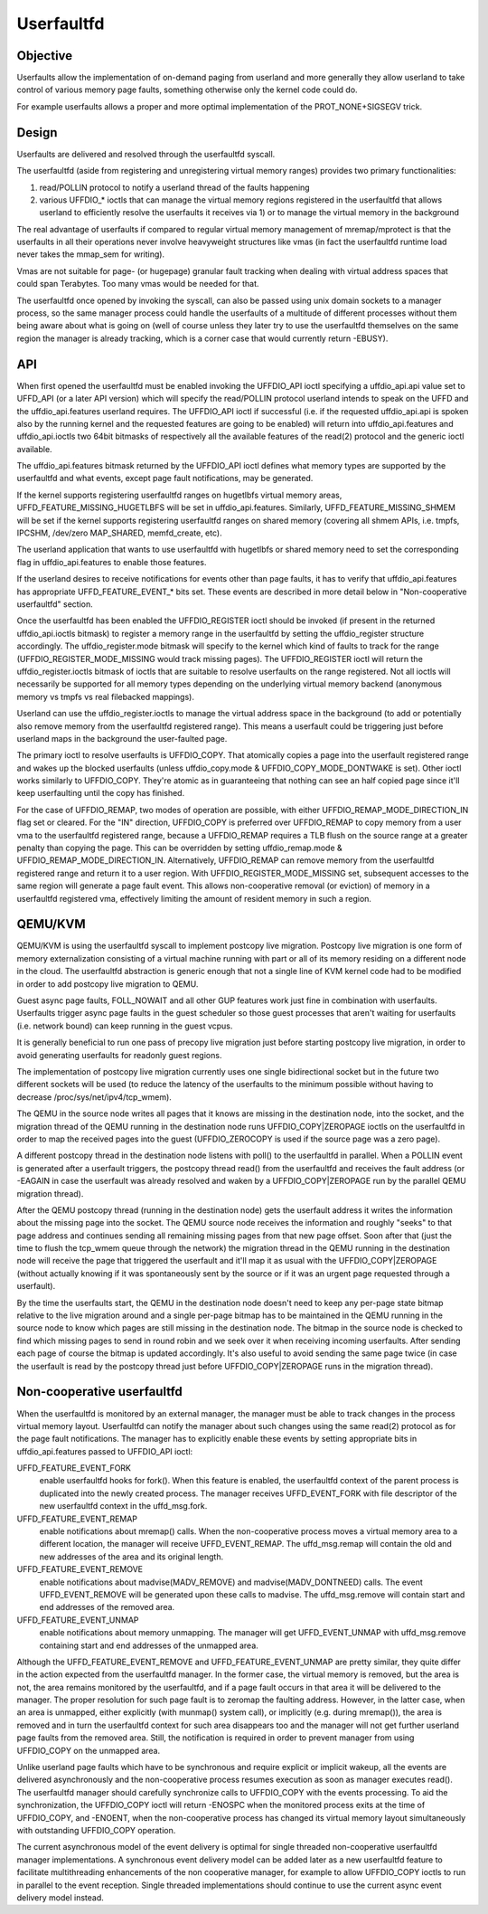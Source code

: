 .. _userfaultfd:

===========
Userfaultfd
===========

Objective
=========

Userfaults allow the implementation of on-demand paging from userland
and more generally they allow userland to take control of various
memory page faults, something otherwise only the kernel code could do.

For example userfaults allows a proper and more optimal implementation
of the PROT_NONE+SIGSEGV trick.

Design
======

Userfaults are delivered and resolved through the userfaultfd syscall.

The userfaultfd (aside from registering and unregistering virtual
memory ranges) provides two primary functionalities:

1) read/POLLIN protocol to notify a userland thread of the faults
   happening

2) various UFFDIO_* ioctls that can manage the virtual memory regions
   registered in the userfaultfd that allows userland to efficiently
   resolve the userfaults it receives via 1) or to manage the virtual
   memory in the background

The real advantage of userfaults if compared to regular virtual memory
management of mremap/mprotect is that the userfaults in all their
operations never involve heavyweight structures like vmas (in fact the
userfaultfd runtime load never takes the mmap_sem for writing).

Vmas are not suitable for page- (or hugepage) granular fault tracking
when dealing with virtual address spaces that could span
Terabytes. Too many vmas would be needed for that.

The userfaultfd once opened by invoking the syscall, can also be
passed using unix domain sockets to a manager process, so the same
manager process could handle the userfaults of a multitude of
different processes without them being aware about what is going on
(well of course unless they later try to use the userfaultfd
themselves on the same region the manager is already tracking, which
is a corner case that would currently return -EBUSY).

API
===

When first opened the userfaultfd must be enabled invoking the
UFFDIO_API ioctl specifying a uffdio_api.api value set to UFFD_API (or
a later API version) which will specify the read/POLLIN protocol
userland intends to speak on the UFFD and the uffdio_api.features
userland requires. The UFFDIO_API ioctl if successful (i.e. if the
requested uffdio_api.api is spoken also by the running kernel and the
requested features are going to be enabled) will return into
uffdio_api.features and uffdio_api.ioctls two 64bit bitmasks of
respectively all the available features of the read(2) protocol and
the generic ioctl available.

The uffdio_api.features bitmask returned by the UFFDIO_API ioctl
defines what memory types are supported by the userfaultfd and what
events, except page fault notifications, may be generated.

If the kernel supports registering userfaultfd ranges on hugetlbfs
virtual memory areas, UFFD_FEATURE_MISSING_HUGETLBFS will be set in
uffdio_api.features. Similarly, UFFD_FEATURE_MISSING_SHMEM will be
set if the kernel supports registering userfaultfd ranges on shared
memory (covering all shmem APIs, i.e. tmpfs, IPCSHM, /dev/zero
MAP_SHARED, memfd_create, etc).

The userland application that wants to use userfaultfd with hugetlbfs
or shared memory need to set the corresponding flag in
uffdio_api.features to enable those features.

If the userland desires to receive notifications for events other than
page faults, it has to verify that uffdio_api.features has appropriate
UFFD_FEATURE_EVENT_* bits set. These events are described in more
detail below in "Non-cooperative userfaultfd" section.

Once the userfaultfd has been enabled the UFFDIO_REGISTER ioctl should
be invoked (if present in the returned uffdio_api.ioctls bitmask) to
register a memory range in the userfaultfd by setting the
uffdio_register structure accordingly. The uffdio_register.mode
bitmask will specify to the kernel which kind of faults to track for
the range (UFFDIO_REGISTER_MODE_MISSING would track missing
pages). The UFFDIO_REGISTER ioctl will return the
uffdio_register.ioctls bitmask of ioctls that are suitable to resolve
userfaults on the range registered. Not all ioctls will necessarily be
supported for all memory types depending on the underlying virtual
memory backend (anonymous memory vs tmpfs vs real filebacked
mappings).

Userland can use the uffdio_register.ioctls to manage the virtual
address space in the background (to add or potentially also remove
memory from the userfaultfd registered range). This means a userfault
could be triggering just before userland maps in the background the
user-faulted page.

The primary ioctl to resolve userfaults is UFFDIO_COPY. That
atomically copies a page into the userfault registered range and wakes
up the blocked userfaults (unless uffdio_copy.mode &
UFFDIO_COPY_MODE_DONTWAKE is set). Other ioctl works similarly to
UFFDIO_COPY. They're atomic as in guaranteeing that nothing can see an
half copied page since it'll keep userfaulting until the copy has
finished.

For the case of UFFDIO_REMAP, two modes of operation are possible,
with either UFFDIO_REMAP_MODE_DIRECTION_IN flag set or cleared. For
the "IN" direction, UFFDIO_COPY is preferred over UFFDIO_REMAP to
copy memory from a user vma to the userfaultfd registered range,
because a UFFDIO_REMAP requires a TLB flush on the source range at a
greater penalty than copying the page. This can be overridden by
setting uffdio_remap.mode & UFFDIO_REMAP_MODE_DIRECTION_IN.
Alternatively, UFFDIO_REMAP can remove memory from the userfaultfd
registered range and return it to a user region. With
UFFDIO_REGISTER_MODE_MISSING set, subsequent accesses to the same
region will generate a page fault event. This allows non-cooperative
removal (or eviction) of memory in a userfaultfd registered vma,
effectively limiting the amount of resident memory in such a region.

QEMU/KVM
========

QEMU/KVM is using the userfaultfd syscall to implement postcopy live
migration. Postcopy live migration is one form of memory
externalization consisting of a virtual machine running with part or
all of its memory residing on a different node in the cloud. The
userfaultfd abstraction is generic enough that not a single line of
KVM kernel code had to be modified in order to add postcopy live
migration to QEMU.

Guest async page faults, FOLL_NOWAIT and all other GUP features work
just fine in combination with userfaults. Userfaults trigger async
page faults in the guest scheduler so those guest processes that
aren't waiting for userfaults (i.e. network bound) can keep running in
the guest vcpus.

It is generally beneficial to run one pass of precopy live migration
just before starting postcopy live migration, in order to avoid
generating userfaults for readonly guest regions.

The implementation of postcopy live migration currently uses one
single bidirectional socket but in the future two different sockets
will be used (to reduce the latency of the userfaults to the minimum
possible without having to decrease /proc/sys/net/ipv4/tcp_wmem).

The QEMU in the source node writes all pages that it knows are missing
in the destination node, into the socket, and the migration thread of
the QEMU running in the destination node runs UFFDIO_COPY|ZEROPAGE
ioctls on the userfaultfd in order to map the received pages into the
guest (UFFDIO_ZEROCOPY is used if the source page was a zero page).

A different postcopy thread in the destination node listens with
poll() to the userfaultfd in parallel. When a POLLIN event is
generated after a userfault triggers, the postcopy thread read() from
the userfaultfd and receives the fault address (or -EAGAIN in case the
userfault was already resolved and waken by a UFFDIO_COPY|ZEROPAGE run
by the parallel QEMU migration thread).

After the QEMU postcopy thread (running in the destination node) gets
the userfault address it writes the information about the missing page
into the socket. The QEMU source node receives the information and
roughly "seeks" to that page address and continues sending all
remaining missing pages from that new page offset. Soon after that
(just the time to flush the tcp_wmem queue through the network) the
migration thread in the QEMU running in the destination node will
receive the page that triggered the userfault and it'll map it as
usual with the UFFDIO_COPY|ZEROPAGE (without actually knowing if it
was spontaneously sent by the source or if it was an urgent page
requested through a userfault).

By the time the userfaults start, the QEMU in the destination node
doesn't need to keep any per-page state bitmap relative to the live
migration around and a single per-page bitmap has to be maintained in
the QEMU running in the source node to know which pages are still
missing in the destination node. The bitmap in the source node is
checked to find which missing pages to send in round robin and we seek
over it when receiving incoming userfaults. After sending each page of
course the bitmap is updated accordingly. It's also useful to avoid
sending the same page twice (in case the userfault is read by the
postcopy thread just before UFFDIO_COPY|ZEROPAGE runs in the migration
thread).

Non-cooperative userfaultfd
===========================

When the userfaultfd is monitored by an external manager, the manager
must be able to track changes in the process virtual memory
layout. Userfaultfd can notify the manager about such changes using
the same read(2) protocol as for the page fault notifications. The
manager has to explicitly enable these events by setting appropriate
bits in uffdio_api.features passed to UFFDIO_API ioctl:

UFFD_FEATURE_EVENT_FORK
	enable userfaultfd hooks for fork(). When this feature is
	enabled, the userfaultfd context of the parent process is
	duplicated into the newly created process. The manager
	receives UFFD_EVENT_FORK with file descriptor of the new
	userfaultfd context in the uffd_msg.fork.

UFFD_FEATURE_EVENT_REMAP
	enable notifications about mremap() calls. When the
	non-cooperative process moves a virtual memory area to a
	different location, the manager will receive
	UFFD_EVENT_REMAP. The uffd_msg.remap will contain the old and
	new addresses of the area and its original length.

UFFD_FEATURE_EVENT_REMOVE
	enable notifications about madvise(MADV_REMOVE) and
	madvise(MADV_DONTNEED) calls. The event UFFD_EVENT_REMOVE will
	be generated upon these calls to madvise. The uffd_msg.remove
	will contain start and end addresses of the removed area.

UFFD_FEATURE_EVENT_UNMAP
	enable notifications about memory unmapping. The manager will
	get UFFD_EVENT_UNMAP with uffd_msg.remove containing start and
	end addresses of the unmapped area.

Although the UFFD_FEATURE_EVENT_REMOVE and UFFD_FEATURE_EVENT_UNMAP
are pretty similar, they quite differ in the action expected from the
userfaultfd manager. In the former case, the virtual memory is
removed, but the area is not, the area remains monitored by the
userfaultfd, and if a page fault occurs in that area it will be
delivered to the manager. The proper resolution for such page fault is
to zeromap the faulting address. However, in the latter case, when an
area is unmapped, either explicitly (with munmap() system call), or
implicitly (e.g. during mremap()), the area is removed and in turn the
userfaultfd context for such area disappears too and the manager will
not get further userland page faults from the removed area. Still, the
notification is required in order to prevent manager from using
UFFDIO_COPY on the unmapped area.

Unlike userland page faults which have to be synchronous and require
explicit or implicit wakeup, all the events are delivered
asynchronously and the non-cooperative process resumes execution as
soon as manager executes read(). The userfaultfd manager should
carefully synchronize calls to UFFDIO_COPY with the events
processing. To aid the synchronization, the UFFDIO_COPY ioctl will
return -ENOSPC when the monitored process exits at the time of
UFFDIO_COPY, and -ENOENT, when the non-cooperative process has changed
its virtual memory layout simultaneously with outstanding UFFDIO_COPY
operation.

The current asynchronous model of the event delivery is optimal for
single threaded non-cooperative userfaultfd manager implementations. A
synchronous event delivery model can be added later as a new
userfaultfd feature to facilitate multithreading enhancements of the
non cooperative manager, for example to allow UFFDIO_COPY ioctls to
run in parallel to the event reception. Single threaded
implementations should continue to use the current async event
delivery model instead.
